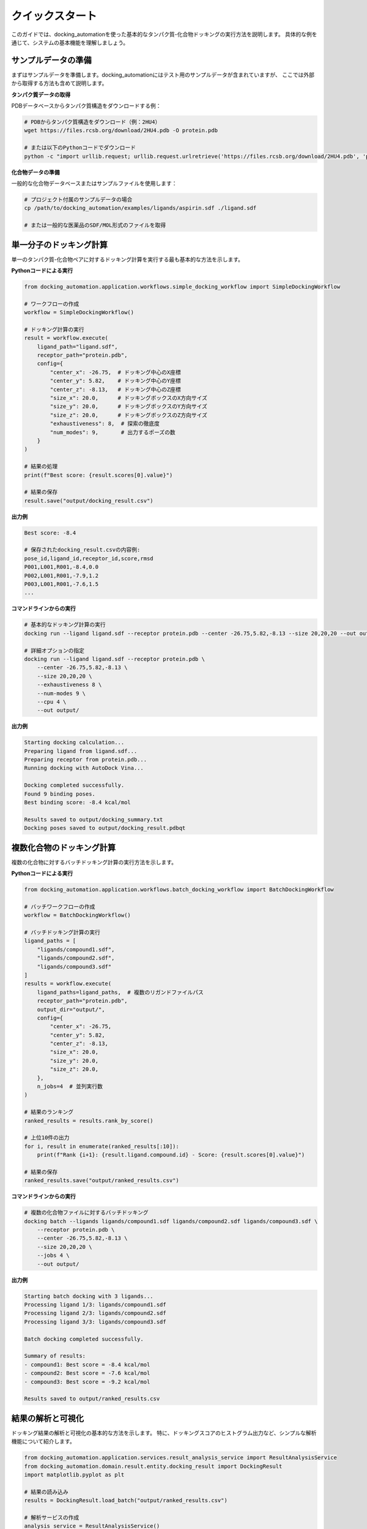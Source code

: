 ============
クイックスタート
============

このガイドでは、docking_automationを使った基本的なタンパク質-化合物ドッキングの実行方法を説明します。
具体的な例を通じて、システムの基本機能を理解しましょう。

サンプルデータの準備
------------

まずはサンプルデータを準備します。docking_automationにはテスト用のサンプルデータが含まれていますが、
ここでは外部から取得する方法も含めて説明します。

**タンパク質データの取得**

PDBデータベースからタンパク質構造をダウンロードする例：

.. code-block:: bash

   # PDBからタンパク質構造をダウンロード（例：2HU4）
   wget https://files.rcsb.org/download/2HU4.pdb -O protein.pdb
   
   # または以下のPythonコードでダウンロード
   python -c "import urllib.request; urllib.request.urlretrieve('https://files.rcsb.org/download/2HU4.pdb', 'protein.pdb')"

**化合物データの準備**

一般的な化合物データベースまたはサンプルファイルを使用します：

.. code-block:: bash

   # プロジェクト付属のサンプルデータの場合
   cp /path/to/docking_automation/examples/ligands/aspirin.sdf ./ligand.sdf
   
   # または一般的な医薬品のSDF/MOL形式のファイルを取得

単一分子のドッキング計算
---------------

単一のタンパク質-化合物ペアに対するドッキング計算を実行する最も基本的な方法を示します。

**Pythonコードによる実行**

.. code-block:: python

   from docking_automation.application.workflows.simple_docking_workflow import SimpleDockingWorkflow
   
   # ワークフローの作成
   workflow = SimpleDockingWorkflow()
   
   # ドッキング計算の実行
   result = workflow.execute(
       ligand_path="ligand.sdf",
       receptor_path="protein.pdb",
       config={
           "center_x": -26.75,  # ドッキング中心のX座標
           "center_y": 5.82,    # ドッキング中心のY座標
           "center_z": -8.13,   # ドッキング中心のZ座標
           "size_x": 20.0,      # ドッキングボックスのX方向サイズ
           "size_y": 20.0,      # ドッキングボックスのY方向サイズ
           "size_z": 20.0,      # ドッキングボックスのZ方向サイズ
           "exhaustiveness": 8,  # 探索の徹底度
           "num_modes": 9,       # 出力するポーズの数
       }
   )
   
   # 結果の処理
   print(f"Best score: {result.scores[0].value}")
   
   # 結果の保存
   result.save("output/docking_result.csv")

**出力例**

.. code-block:: text

   Best score: -8.4
   
   # 保存されたdocking_result.csvの内容例:
   pose_id,ligand_id,receptor_id,score,rmsd
   P001,L001,R001,-8.4,0.0
   P002,L001,R001,-7.9,1.2
   P003,L001,R001,-7.6,1.5
   ...

**コマンドラインからの実行**

.. code-block:: bash

   # 基本的なドッキング計算の実行
   docking run --ligand ligand.sdf --receptor protein.pdb --center -26.75,5.82,-8.13 --size 20,20,20 --out output/
   
   # 詳細オプションの指定
   docking run --ligand ligand.sdf --receptor protein.pdb \
       --center -26.75,5.82,-8.13 \
       --size 20,20,20 \
       --exhaustiveness 8 \
       --num-modes 9 \
       --cpu 4 \
       --out output/

**出力例**

.. code-block:: text

   Starting docking calculation...
   Preparing ligand from ligand.sdf...
   Preparing receptor from protein.pdb...
   Running docking with AutoDock Vina...
   
   Docking completed successfully.
   Found 9 binding poses.
   Best binding score: -8.4 kcal/mol
   
   Results saved to output/docking_summary.txt
   Docking poses saved to output/docking_result.pdbqt

複数化合物のドッキング計算
----------------

複数の化合物に対するバッチドッキング計算の実行方法を示します。

**Pythonコードによる実行**

.. code-block:: python

   from docking_automation.application.workflows.batch_docking_workflow import BatchDockingWorkflow
   
   # バッチワークフローの作成
   workflow = BatchDockingWorkflow()
   
   # バッチドッキング計算の実行
   ligand_paths = [
       "ligands/compound1.sdf",
       "ligands/compound2.sdf",
       "ligands/compound3.sdf"
   ]
   results = workflow.execute(
       ligand_paths=ligand_paths,  # 複数のリガンドファイルパス
       receptor_path="protein.pdb",
       output_dir="output/",
       config={
           "center_x": -26.75,
           "center_y": 5.82,
           "center_z": -8.13,
           "size_x": 20.0,
           "size_y": 20.0,
           "size_z": 20.0,
       },
       n_jobs=4  # 並列実行数
   )
   
   # 結果のランキング
   ranked_results = results.rank_by_score()
   
   # 上位10件の出力
   for i, result in enumerate(ranked_results[:10]):
       print(f"Rank {i+1}: {result.ligand.compound.id} - Score: {result.scores[0].value}")
   
   # 結果の保存
   ranked_results.save("output/ranked_results.csv")

**コマンドラインからの実行**

.. code-block:: bash

   # 複数の化合物ファイルに対するバッチドッキング
   docking batch --ligands ligands/compound1.sdf ligands/compound2.sdf ligands/compound3.sdf \
       --receptor protein.pdb \
       --center -26.75,5.82,-8.13 \
       --size 20,20,20 \
       --jobs 4 \
       --out output/

**出力例**

.. code-block:: text

   Starting batch docking with 3 ligands...
   Processing ligand 1/3: ligands/compound1.sdf
   Processing ligand 2/3: ligands/compound2.sdf
   Processing ligand 3/3: ligands/compound3.sdf
   
   Batch docking completed successfully.
   
   Summary of results:
   - compound1: Best score = -8.4 kcal/mol
   - compound2: Best score = -7.6 kcal/mol
   - compound3: Best score = -9.2 kcal/mol
   
   Results saved to output/ranked_results.csv

結果の解析と可視化
-----------

ドッキング結果の解析と可視化の基本的な方法を示します。
特に、ドッキングスコアのヒストグラム出力など、シンプルな解析機能について紹介します。

.. code-block:: python

   from docking_automation.application.services.result_analysis_service import ResultAnalysisService
   from docking_automation.domain.result.entity.docking_result import DockingResult
   import matplotlib.pyplot as plt
   
   # 結果の読み込み
   results = DockingResult.load_batch("output/ranked_results.csv")
   
   # 解析サービスの作成
   analysis_service = ResultAnalysisService()
   
   # スコアの取得
   scores = [result.get_best_score().value for result in results]
   
   # スコアのヒストグラム作成
   plt.figure(figsize=(10, 6))
   plt.hist(scores, bins=20, alpha=0.7, color='skyblue')
   plt.xlabel('ドッキングスコア (kcal/mol)')
   plt.ylabel('化合物数')
   plt.title('ドッキングスコア分布')
   plt.grid(True, alpha=0.3)
   plt.savefig('output/score_histogram.png', dpi=300, bbox_inches='tight')
   
   # 基本的な統計情報の出力
   stats = analysis_service.calculate_score_statistics(scores)
   print(f"平均スコア: {stats['mean']:.2f} kcal/mol")
   print(f"最良スコア: {stats['min']:.2f} kcal/mol")
   print(f"標準偏差: {stats['std']:.2f}")

**出力例**

.. code-block:: text

   平均スコア: -7.85 kcal/mol
   最良スコア: -9.20 kcal/mol
   標準偏差: 0.76

**ヒストグラム出力例**

.. figure:: ../images/score_histogram_example.png
   :alt: ドッキングスコアのヒストグラム例
   :width: 600px
   
   ドッキングスコア分布のヒストグラム例

次のステップ
--------

基本的な使い方を理解したら、以下のトピックを探索してより高度な機能を活用してください：

* :doc:`../api/domain/index` - APIリファレンスで利用可能な機能の詳細を確認
* :doc:`../architecture/overview` - システムのアーキテクチャを理解
* :doc:`../tutorials/index` - より詳細なチュートリアルで具体的なユースケースを学習
